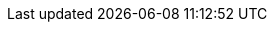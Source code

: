 //////////////////////////////////////////////////////////////////////////////
// Copyright (c) 2010, 2023 Contributors to the Eclipse Foundation
//
// See the NOTICE file(s) distributed with this work for additional
// information regarding copyright ownership.
//
// This program and the accompanying materials are made available
// under the terms of the MIT License which is available at
// https://opensource.org/licenses/MIT
//
// SPDX-License-Identifier: MIT
//////////////////////////////////////////////////////////////////////////////

// Local attributes only for this folder.

// Due to property caching in Eclipse AsciiDoctor editor, use a unique name per directory.
:incdir-rail: ../../images/rail
